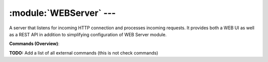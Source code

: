 .. default-domain:: nscp

.. module:: WEBServer
    :synopsis: A server that listens for incoming HTTP connection and processes incoming requests. It provides both a WEB UI as well as a REST API in addition to simplifying configuration of WEB Server module.

========================
:module:`WEBServer` --- 
========================
A server that listens for incoming HTTP connection and processes incoming requests. It provides both a WEB UI as well as a REST API in addition to simplifying configuration of WEB Server module.





**Commands (Overview)**: 

**TODO:** Add a list of all external commands (this is not check commands)






